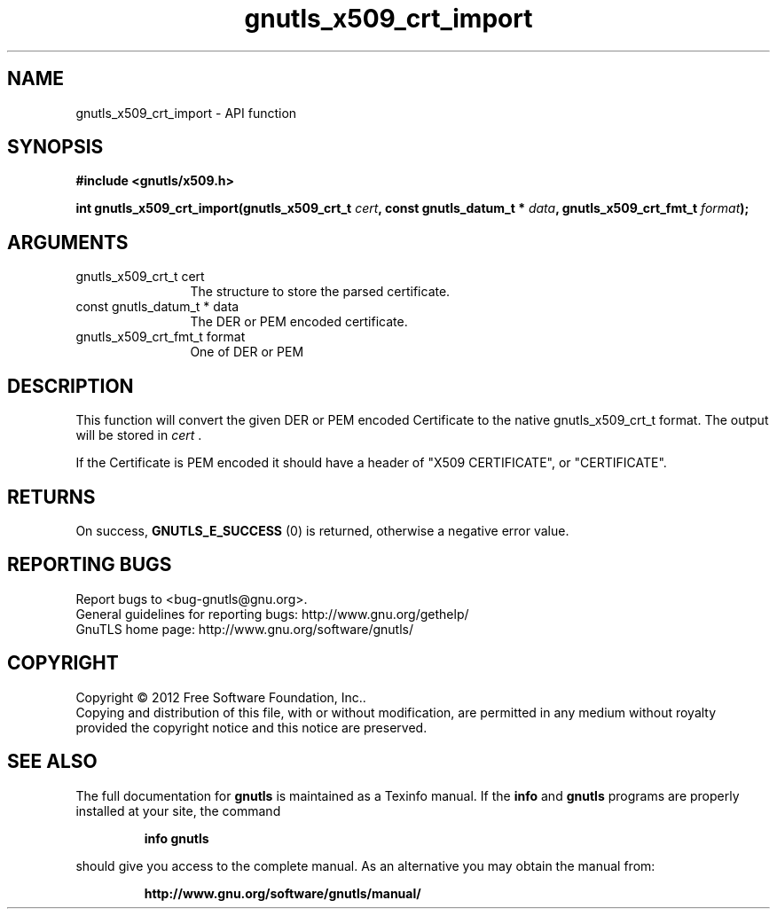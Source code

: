 .\" DO NOT MODIFY THIS FILE!  It was generated by gdoc.
.TH "gnutls_x509_crt_import" 3 "3.1.5" "gnutls" "gnutls"
.SH NAME
gnutls_x509_crt_import \- API function
.SH SYNOPSIS
.B #include <gnutls/x509.h>
.sp
.BI "int gnutls_x509_crt_import(gnutls_x509_crt_t " cert ", const gnutls_datum_t * " data ", gnutls_x509_crt_fmt_t " format ");"
.SH ARGUMENTS
.IP "gnutls_x509_crt_t cert" 12
The structure to store the parsed certificate.
.IP "const gnutls_datum_t * data" 12
The DER or PEM encoded certificate.
.IP "gnutls_x509_crt_fmt_t format" 12
One of DER or PEM
.SH "DESCRIPTION"
This function will convert the given DER or PEM encoded Certificate
to the native gnutls_x509_crt_t format. The output will be stored
in  \fIcert\fP .

If the Certificate is PEM encoded it should have a header of "X509
CERTIFICATE", or "CERTIFICATE".
.SH "RETURNS"
On success, \fBGNUTLS_E_SUCCESS\fP (0) is returned, otherwise a
negative error value.
.SH "REPORTING BUGS"
Report bugs to <bug-gnutls@gnu.org>.
.br
General guidelines for reporting bugs: http://www.gnu.org/gethelp/
.br
GnuTLS home page: http://www.gnu.org/software/gnutls/

.SH COPYRIGHT
Copyright \(co 2012 Free Software Foundation, Inc..
.br
Copying and distribution of this file, with or without modification,
are permitted in any medium without royalty provided the copyright
notice and this notice are preserved.
.SH "SEE ALSO"
The full documentation for
.B gnutls
is maintained as a Texinfo manual.  If the
.B info
and
.B gnutls
programs are properly installed at your site, the command
.IP
.B info gnutls
.PP
should give you access to the complete manual.
As an alternative you may obtain the manual from:
.IP
.B http://www.gnu.org/software/gnutls/manual/
.PP
